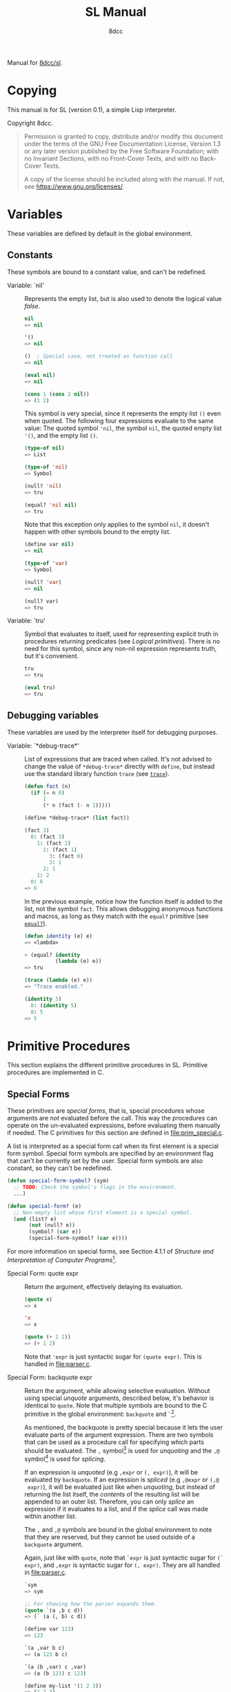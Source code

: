 # -*- fill-column: 72; -*-
#+TITLE: SL Manual
#+AUTHOR: 8dcc
#+OPTIONS: toc:2
#+STARTUP: nofold
#+TEXINFO_DIR_CATEGORY: Software development

#+begin_comment emacs-lisp :results none
(defalias 'add-dedicated-target
   (kmacro "/ ^ - SPC <return> f : l l v E y A SPC < < <escape> p A > > <escape>")
   "Add an Org dedicated target to the next description list item.")
#+end_comment

#+TOC: headlines 2

Manual for [[https://github.com/8dcc/sl][8dcc/sl]].

* Copying
:PROPERTIES:
:COPYING: t
:END:

This manual is for SL (version 0.1), a simple Lisp interpreter.

Copyright \copy 2024 8dcc.

#+begin_quote
Permission is granted to copy, distribute and/or modify this document
under the terms of the GNU Free Documentation License, Version 1.3 or
any later version published by the Free Software Foundation; with no
Invariant Sections, with no Front-Cover Texts, and with no Back-Cover
Texts.

A copy of the license should be included along with the manual. If not,
see https://www.gnu.org/licenses/.
#+end_quote

* Variables

These variables are defined by default in the global environment.

** Constants

These symbols are bound to a constant value, and can't be redefined.

- Variable: `nil' :: <<nil>>

  #+begin_comment org
  TODO: Org fails to export variables named "nil", so we need to add
  quotes until it's fixed.

  https://list.orgmode.org/878qvbstna.fsf@gmail.com/T/#u
  #+end_comment

  Represents the empty list, but is also used to denote the logical
  value /false/.

  #+begin_src lisp
  nil
  => nil

  '()
  => nil

  ()  ; Special case, not treated as function call
  => nil

  (eval nil)
  => nil

  (cons 1 (cons 2 nil))
  => (1 2)
  #+end_src

  This symbol is very special, since it represents the empty list =()=
  even when quoted. The following four expressions evaluate to the same
  value: The quoted symbol ='nil=, the symbol =nil=, the quoted empty list
  ='()=, and the empty list =()=.

  #+begin_src lisp
  (type-of nil)
  => List

  (type-of 'nil)
  => Symbol

  (null? 'nil)
  => tru

  (equal? 'nil nil)
  => tru
  #+end_src

  Note that this exception only applies to the symbol =nil=, it doesn't
  happen with other symbols bound to the empty list.

  #+begin_src lisp
  (define var nil)
  => nil

  (type-of 'var)
  => Symbol

  (null? 'var)
  => nil

  (null? var)
  => tru
  #+end_src

- Variable: `tru' :: <<tru>>

  Symbol that evaluates to itself, used for representing explicit truth
  in procedures returning predicates (see [[*Logical primitives][Logical primitives]]). There is
  no need for this symbol, since any non-nil expression represents
  truth, but it's convenient.

  #+begin_src lisp
  tru
  => tru

  (eval tru)
  => tru
  #+end_src

** Debugging variables

These variables are used by the interpreter itself for debugging
purposes.

- Variable: `*debug-trace*' :: <<*debug-trace*>>

  List of expressions that are traced when called. It's not advised to
  change the value of =*debug-trace*= directly with =define=, but instead
  use the standard library function =trace= (see [[trace][=trace=]]).

  #+begin_src lisp
  (defun fact (n)
    (if (= n 0)
        1
        (* n (fact (- n 1)))))

  (define *debug-trace* (list fact))

  (fact 3)
    0: (fact 3)
      1: (fact 2)
        2: (fact 1)
          3: (fact 0)
          3: 1
        2: 1
      1: 2
    0: 6
  => 6
  #+end_src

  In the previous example, notice how the function itself is added to
  the list, not the symbol =fact=. This allows debugging anonymous
  functions and macros, as long as they match with the =equal?= primitive
  (see [[equal?][=equal?=]]).

  #+begin_src lisp
  (defun identity (e) e)
  => <lambda>

  > (equal? identity
            (lambda (e) e))
  => tru

  (trace (lambda (e) e))
  => "Trace enabled."

  (identity 5)
    0: (identity 5)
    0: 5
  => 5
  #+end_src

* Primitive Procedures

This section explains the different primitive procedures in
SL. Primitive procedures are implemented in C.

** Special Forms

These primitives are /special forms/, that is, special procedures whose
arguments are /not/ evaluated before the call. This way the procedures can
operate on the un-evaluated expressions, before evaluating them manually
if needed. The C primitives for this section are defined in
[[file:prim_special.c]].

A list is interpreted as a special form call when its first element is a
special form symbol. Special form symbols are specified by an
environment flag that can't be currently set by the user. Special form
symbols are also constant, so they can't be redefined.

#+begin_src lisp
(defun special-form-symbol? (sym)
  ;; TODO: Check the symbol's flags in the environment.
  ...)

(defun special-form? (e)
  ;; Non-empty list whose first element is a special symbol.
  (and (list? e)
       (not (null? e))
       (symbol? (car e))
       (special-form-symbol? (car e))))
#+end_src

For more information on special forms, see Section 4.1.1 of /Structure
and Interpretation of Computer Programs/[fn::
[[https://web.mit.edu/6.001/6.037/sicp.pdf#subsection.4.1.1]]].

- Special Form: quote expr :: <<quote>>

  Return the argument, effectively delaying its evaluation.

  #+begin_src lisp
  (quote x)
  => x

  'x
  => x

  (quote (+ 1 2))
  => (+ 1 2)
  #+end_src

  Note that ~'expr~ is just syntactic sugar for ~(quote expr)~. This is
  handled in [[file:parser.c]].

- Special Form: backquote expr :: <<backquote>>

  Return the argument, while allowing selective evaluation. Without
  using special /unquote/ arguments, described below, it's behavior is
  identical to =quote=. Note that multiple symbols are bound to the C
  primitive in the global environment: =backquote= and =`=[fn::That is, the
  /grave accent/ character (ASCII code 96).].

  As mentioned, the backquote is pretty special because it lets the user
  evaluate parts of the argument expression. There are two symbols that
  can be used as a procedure call for specifying which parts should be
  evaluated. The =,= symbol[fn::That is, the /comma/ character (ASCII code
  44).] is used for /unquoting/ and the =,@= symbol[fn::That is, the /comma/
  character (ASCII code 44) followed by the /at sign/ (ASCII code 64).] is
  used for /splicing/.

  If an expression is /unquoted/ (e.g ~,expr~ or ~(, expr)~), it will be
  evaluated by =backquote=. If an expression is /spliced/ (e.g ~,@expr~ or ~(,@
  expr)~), it will be evaluated just like when /unquoting/, but instead of
  returning the list itself, the /contents/ of the resulting list will be
  appended to an outer list. Therefore, you can only /splice/ an
  expression if it evaluates to a list, and if the /splice/ call was made
  within another list.

  The =,= and =,@= symbols are bound in the global environment to note that
  they are reserved, but they cannot be used outside of a =backquote=
  argument.

  Again, just like with =quote=, note that ~`expr~ is just syntactic sugar
  for ~(` expr)~, and ~,expr~ is syntactic sugar for ~(, expr)~. They are all
  handled in [[file:parser.c]].

  #+begin_src lisp
  `sym
  => sym

  ;; For showing how the parser expands them.
  (quote `(a ,b c d))
  => (` (a (, b) c d))

  (define var 123)
  => 123

  `(a ,var b c)
  => (a 123 b c)

  `(a (b ,var) c ,var)
  => (a (b 123) c 123)

  (define my-list '(1 2 3))
  => (1 2 3)

  `(a b ,@my-list c d)
  => (a b 1 2 3 c d)

  `(a b ,@(list 'X 'Y 'Z) c)
  => (a b X Y Z c)
  #+end_src

  Also note that none of this /unquote/ functionality is available inside
  =quote= arguments, just =backquote=.

  #+begin_src lisp
  '(,a b (c ,d) e)
  => ((, a) b (c (, d)) e)

  (define var 123)
  => 123

  (define my-backquote-call '`,var)
  => (` (, var))

  (eval my-backquote-call)
  => 123
  #+end_src

- Special Form: define symbol expr :: <<define>>

  Bind symbol to a value in the current environment.

  Evaluates the second argument, and binds it to the first one. Returns
  the evaluated expression.

  #+begin_src lisp
  n
  => Unbound symbol: `n'.

  (define n 123)
  => 123

  n
  => 123
  #+end_src

  As mentioned, it only operates on the /current/ environment.

  #+begin_src lisp
  (define n 123)
  => 123

  (define f
    (lambda ()
      (define n 999)
      (list "Finished:" n)))

  (f)
  => ("Finished:" 999)

  n
  => 123
  #+end_src

  It is a special form because the first argument is not evaluated. This
  way, it doesn't have to be quoted by the caller.

- Special Form: define-global symbol expr :: <<define-global>>

  Bind symbol to a value in the top-most environment. For more
  information, see [[define][=define=]].

  #+begin_src lisp
  (define n 123)
  => 123

  (define f
    (lambda ()
      (define-global n 999)
      (list "Finished:" n)))

  (f)
  => ("Finished:" 999)

  n
  => 999
  #+end_src

- Special Form: lambda formals body... :: <<lambda>>

  Return a new anonymous procedure.

  The =lambda= primitive expects a list of formal arguments (which must be
  symbols) and one or more expressions (of any type) for the body.

  Expressions of type /Lambda/ evaluate to themselves. When calling a
  lambda, each argument is evaluated and bound to its formal symbol, and
  each expression in the body of the function is evaluated in order,
  returning the last one.

  #+begin_src lisp
  (lambda (x)
    (* x 3))
  => <lambda>

  ((lambda (x) (* x 3)) 5)
  => 15

  (define f
    (lambda (x)
      (+ x 5)))
  => <lambda>

  (f 3)
  => 8
  #+end_src

  A keyword symbol =&rest= followed by a single symbol /S/, can be used in
  the formal argument list to indicate that the caller can provide extra
  non-mandatory arguments, and they will be stored in a *list* bound to
  the symbol /S/ when making the call. If no extra arguments are provided
  when making the call, /S/ is bound to the empty list =nil=.

  #+begin_src lisp
  (define f
    (lambda (a b &rest other)
      (list a b other)))
  => <lambda>

  (f 1 2 3 4 5)
  => (1 2 (3 4 5))
  #+end_src

- Special Form: macro formals body... :: <<macro>>

  Return a new anonymous macro.

  The =macro= primitive expects a list of formal arguments (which must be
  symbols) and one or more expressions (of any type) for the body.

  Expressions of type /Macro/ evaluate to themselves. Macros are generally
  similar to lambdas, but there are some key differences:

  - When a macro is called, the arguments are *not* evaluated before
    applying it, so the macro can operate on the un-evaluated
    expressions directly, instead of on the values they compute. The
    first step of a macro call is binding the un-evaluated arguments to
    the formals.
  - Macros don't /directly/ compute values, they instead build Lisp
    expressions that will be used to compute the actual values. The
    second step of a macro call is the /macro expansion/ (see
    [[macroexpand][=macroexpand=]]). In this step, the macro is called just like a
    lambda, returning a Lisp expression.
  - The last step of a macro call is evaluating the expanded expression,
    which will be used to compute the actual value returned by the
    macro.

  In other words the general process when calling a lambda is:

  #+begin_example
  Evaluate arguments -> Bind arguments -> Evaluate body
                        `-----------------------------´
                                   (Apply)
  #+end_example

  While the call process of a macro is:

  #+begin_example
  Bind arguments -> Evaluate body -> Evaluate expansion
  `-----------------------------´
              (Expand)
  #+end_example

  While the process of calling a macro is:

  #+begin_src lisp
  (macro (name) (list 'define name 123))
  => <macro>

  (define my-macro
    (macro (name) (list 'define name 123)))
  => <macro>

  (my-macro some-name)
  => 123

  (macroexpand '(my-macro some-name))
  => (define some-name 123)

  some-name
  => 123
  #+end_src

  In the previous example, notice how we don't have to quote =some-name=
  when calling =my-macro=. This is because, since macro arguments are not
  evaluated, the /symbol/ =some-name= is passed to the macro, not the value
  bound to it. The macro is expanded to the list ~(define some-name 123)~,
  and then it's evaluated.

  The special form =backquote= can be really useful in macros. See
  [[backquote][=backquote=]].

  #+begin_src lisp
  ;; Without using backquote
  (defmacro my-macro (x y)
    (list 'if x
          (list 'func (list 'quote 'abc))
          (list '+ '1 '2 y)))

  ;; Using backquote
  (defmacro my-macro (x y)
    `(if ,x
         (func 'abc)
         (+ 1 2 ,y)))
  #+end_src

  Just like lambdas, macros support the use of the =&rest= keyword in the
  formal argument list.

  For more information on how macros behave in this Lisp, see the
  [[https://www.gnu.org/software/emacs/manual/html_node/elisp/Macros.html][Emacs Lisp manual]].

- Special Form: begin &rest exprs :: <<begin>>

  Evaluate each argument in order, and return the last result.

  This primitive is a special form for various reasons. When making a
  normal procedure call, the arguments are not required to be evaluated
  in order, when calling =begin=, they are. The fact that it has to
  evaluate the expressions is helpful when combined with something like
  =apply= and a quoted expression (see [[apply][=apply=]]).

  #+begin_src lisp
  ;; Arguments not evaluated because it's a special form.
  (begin
   (define n 123)
   (+ 1 2))
  => 3

  n
  => 123

  ;; Arguments not evaluated because the list is quoted.
  (apply begin
         '((define n 456)
           (+ 1 2)))
  => 3

  n
  => 456
  #+end_src

  Furthermore, it could be defined as a macro using =lambda=, with some
  limitations. For example, in the following macro version, calls to
  =define= would bind the variables in the =lambda= environment, which does
  not happen in the special form version.

  #+begin_src lisp
  (defmacro my-begin (&rest exprs)
    (list (cons* 'lambda '() exprs)))
  => <macro>

  (my-begin
   (define my-var 123) ; Only defined in body
   'ignored-sym
   (+ 1 2 3))
  => 6

  my-var
  => Unbound symbol: `my-var'.
  #+end_src

- Special Form: if predicate consequent alternative :: <<if>>

  Return evaluated /consequent/ or /alternative/ depending on whether or not
  /predicate/ evaluated to non-nil or not, respectively. See also [[nil][=nil=]]
  and [[tru][=tru=]].

  #+begin_src lisp
  (if tru 'abc 'xyz)
  => abc

  (if nil 'abc 'xyz)
  => xyz

  (if (> 5 3)
      (+ 10 20)
      (- 60 50))
  => 30
  #+end_src

  Note that the /predicate/ is always evaluated, but only the /consequent/
  or the /alternative/ is evaluated afterwards. This is a good example on
  why special forms are necessary, since a normal function call would
  have to evaluate the 3 arguments before applying =if= to them.

- Special Form: or &rest exprs :: <<or>>

  Evaluates each argument expression in order, and once it finds a
  non-nil result, it stops evaluating and returns it. Returns =nil= if all
  of them evaluated to =nil=, or when called with no arguments.

  #+begin_src lisp
  (or (> 1 2) (> 3 4) (> 5 6))
  => nil

  (or (> 1 2) (> 3 4) 'hello)
  => hello

  (or)
  => nil
  #+end_src

  Note that this primitive does not need to be a special form, since it
  can be built with a macro and =if=.

  #+begin_src lisp
  (defmacro my-or (&rest exprs)
    (if (null? exprs)
        nil
        ;; TODO: Don't overwrite "result", generate unique symbol.
        (list (list 'lambda (list 'result)
                    (list 'if
                          'result
                          'result
                          (cons 'my-or (cdr exprs))))
              (car exprs))))
  #+end_src

- Special Form: and &rest exprs :: <<and>>

  Evaluates each argument expression in order, and if it finds a =nil=
  result, it stops evaluating and returns =nil=. If all arguments
  evaluated to non-nil, returns the last result. Returns =tru= when called
  with no arguments.

  #+begin_src lisp
  (and (> 1 2) (> 3 4) (> 5 6))
  => nil

  (and (> 4 3) (> 2 1) 'hello)
  => hello

  (and)
  => tru
  #+end_src

  Just like with =or=, this primitive does not need to be a special form:

  #+begin_src lisp
  (defmacro my-and (&rest exprs)
    (if (null? exprs)
        tru
        ;; TODO: Don't overwrite "result", generate unique symbol.
        (list (list 'lambda (list 'result)
                    (list 'if
                          'result
                          (if (null? (cdr exprs))
                              'result
                              (cons 'my-and (cdr exprs)))
                          nil))
              (car exprs))))
  #+end_src

** General Primitives

These primitives don't fit into other categories. They are defined in
[[file:prim_general.c]].

- Function: eval expr :: <<eval>>

  Evaluate the specified expression.

  Different expression types have different evaluation rules:

  1. The empty list (=nil=) evaluates to itself.
  2. Non-empty lists are evaluated as procedure calls.
     - If the (un-evaluated) =car= of the list is a special form symbol
       (see [[*Special Forms]]), it passes the un-evaluated =cdr= to the
       corresponding special form primitive.
     - If the (evaluated) =car= of the list is a macro, the macro is
       called with the un-evaluated =cdr= of the list.
     - Otherwise, the arguments are evaluated and the procedure is
       called. If one argument fails to evaluate, evaluation stops.
  3. Symbols evaluate to their bound values in the current
     environment[fn::See also Section 3.2 of SICP.].
  4. Other expression types (numbers, strings, functions, etc.)
     evaluate to themselves.

  Keep in mind that, since =eval= is a normal procedure, its arguments
  will be evaluated before the actual function call is made, so the user
  might need to use the =quote= special form.

  #+begin_src lisp
  (define var 123)

  ;; We are evaluating 123, which evaluates to itself.
  (eval var)

  ;; We are evaluating the symbol "var", which evaluates to 123.
  (eval (quote var))
  #+end_src

  The C /primitive/ is called =prim_eval=, but the actual evaluation process
  is performed by the C function =eval=, defined in [[file:eval.c]].

- Function: apply function arg-list :: <<apply>>

  Apply a function to a list of arguments.

  The first argument must be an /applicable/ expression, that is, a
  /Primitive/, /Lambda/ or /Macro/; and the second argument must be a list.

  Again, =apply= is a normal procedure, so its arguments will be evaluated
  before the call. However, even thought the user might need to quote
  the argument list, the first argument must be a /procedure/, not a
  /symbol/.

  #+begin_src lisp
  (apply '+ '(1 2 3))
  => Error: Expected a procedure as the first argument, got 'Symbol'.

  (apply + '(1 2 3))
  => 6
  #+end_src

  Just like with =eval=, the C /primitive/ is called =prim_apply=, but it's
  just a wrapper for the C function =apply=, defined in [[file:eval.c]]. It
  checks the type of the =function= expression, and dispatches the call to
  the appropriate function for performing the actual application
  process. For more information, see [[lambda][=lambda=]] and [[macro][=macro=]].

- Function: macroexpand quoted-expr :: <<macroexpand>>

  Expand =quoted-expr=, a list representing a macro call. The evaluated
  =car= of the list must be an expression of type /Macro/. The expansion of
  a macro is the expression returned by that macro before being
  evaluated. The /expansion/ step of a macro call is the same as a normal
  lambda call, but the arguments are not evaluated before calling
  it.

  #+begin_src lisp
  (defmacro inc (sym)
    (list 'define sym (list '+ sym 1)))
  => <macro>

  (define my-var 5)
  => 5

  (macroexpand '(inc my-var))
  => (define my-var (+ my-var 1))
  #+end_src

  Notice how the macro body just returns a list. That is the macro
  expansion. Calling a macro simply means evaluating the expanded
  expression. See also [[macro][=macro=]].

- Function: random limit :: <<random>>

  Return a random number between zero and =limit=. The argument type must
  be numerical, and the returned number will share the same type.

  #+begin_src lisp
  (random 5)
  => 4

  (random 5.0)
  => 2.261398

  (type-of (random 1))
  => Integer

  (type-of (random 1.0))
  => Float
  #+end_src

- Function: set-random-seed seed :: <<set-random-seed>>

  Set the random seed to the specified integer argument. Returns =tru=.

  #+begin_src lisp
  (set-random-seed 1337)
  => tru

  (random 1000)
  => 136

  (set-random-seed 1337)
  => tru

  (random 1000)
  => 136
  #+end_src

** Logical primitives

These primitives are used to check for logical truth. They usually
return a /predicate/, that is, an expression whose value is meant to be
interpreted as either /true/ or /false/. In SL, the empty list =nil= is used
to denote /false/, and other values denote /true/ implicitly (see
[[nil][=nil=]]). Usually, these functions return either =nil= or the explicit truth
symbol =tru=.

- Function: equal? a b &rest rest :: <<equal?>>

  Return =tru= if the structure of /all/ arguments is equal, =nil=
  otherwise. In other words, if they are isomorphic. As a rule of thumb,
  two expressions are isomorphic if =write-to-str= returns the same string
  for both of them (see [[write-to-str][=write-to-str=]]). Isomorphism for different types
  will be expanded below.

  The primitive doesn't /require/ arguments of the same type, but the
  equality will usually fail if they don't share a common one.

  Important exceptions:

  - The /symbol/ =nil= and the empty /list/ =()= are interchangeable, and
    therefore equal. This is an exception, and is explained in more
    detail in [[nil][=nil=]].

  Equality for different types:

  - Two non-empty lists are equal if they have the same number of
    elements, and if each expression in the first list is equal to the
    corresponding expression in the second list, according to this
    function =equal?=.
  - Two numbers are equal according to this function if they share the
    same type, and if they have the same value. General numerical
    equality can be checked with [[=][===]].
  - Two strings are equal if they have the same length, and if all of
    their characters match.
  - Symbols are handled just like strings, but comparing the two types
    will always returns =nil=.
  - Two expressions of type /Primitive/ are equal if they point to the
    same C function in memory.
  - Two lambda functions are equal if they have the same number of
    formals, their formals have the same names, and all of the
    expressions in their body match according to this function =equal?=.
  - Macros are handled just like lambdas, but, just like symbols and
    strings, they are not equal according to this function because they
    don't share the same expression type.

  Some examples:

  #+begin_src lisp
  (equal? 123 123)
  => tru

  (equal? 5 5.0)
  => nil

  (equal? 'abc "abc")
  => nil

  (defun foo (x) x)
  => <lambda>

  (equal? foo (lambda (x) x))
  => tru

  (equal? foo (lambda (y) y))
  => nil

  (defmacro bar (x) x)
  => <macro>

  (equal? foo bar)
  => nil
  #+end_src

- Function: = a b &rest rest :: <<=>>

  Returns =tru= if the value of /all/ numerical arguments is equal, =nil=
  otherwise. The value of two numerical expressions is equal, according
  to this function, if their values are the same after being converted
  to a common type.

  Specifically, this is how the types are converted:

  - If both have the same type, no conversion is made.
  - If one is a /Float/ and the other is an /Integer/, the integer is
    converted into a /Float/, independently of the type order.

  Some examples:

  #+begin_src lisp
  (= 1 1)
  => tru

  (= 1 1.0)
  => tru

  (= 1 1.0 2)
  => nil
  #+end_src

- Function: < a b &rest rest :: <<lt>>

  Return =tru= if all arguments are monotonically increasing, that is,
  $a<b<...<n$; =nil= otherwise. Predicates are therefore transitive, that
  is, $a<c$.

  Just like with equality, two expressions will increase or decrease
  depending on their type. These are the different conditions required
  for two expressions to be increasing or decreasing:

  - Two numbers are increasing or decreasing if the value of second is
    greater or smaller than the value of the first,
    respectively. Numbers can be compared if they don't share the same
    type, but will be converted to a common one, just like with [[=][===]].
  - Two strings are increasing or decreasing if the first differing
    character in the strings is greater or smaller on the second string
    than on the first[fn::This is checked using the C function =strcmp=.],
    respectively.
  - Symbols are handled just like strings, but comparing the two types
    will always returns =nil=.
  - Other expression types can't be compared using this function.

  Some examples:

  #+begin_src lisp
  (< 1 2)      ; tru
  (< 10 20 30) ; tru
  (< 10 20 5)  ; nil
  #+end_src

- Function: > a b &rest rest :: <<gt>>

  Return =tru= if all arguments are monotonically decreasing, that is,
  $a>b>...>n$; =nil= otherwise. Predicates are therefore transitive, that
  is, $a>c$. For more information on this function, see [[lt][=<=]].

  Some examples:

  #+begin_src lisp
  (> 2 1)      ; tru
  (> 30 20 10) ; tru
  (> 30 20 40) ; nil
  #+end_src

** Type-checking primitives

These primitives are used for checking the type of an expression. Types
are usually capitalized and, in the manual, slanted. Note that most of
these =type?= functions don't /need/ to be primitives, since we could check
the symbol returned by =type-of=. The primitives in this section are
defined in [[file:prim_type.c]].

- Function: type-of expr :: <<type-of>>

  Return a symbol representing the type of the specified expression.

  #+begin_src lisp
  (type-of 1)
  => Integer

  (type-of 1.0)
  => Float

  (type-of 'foo)
  => Symbol

  (type-of "Bar")
  => String

  (type-of '(a b c))
  => List

  (type-of +)
  => Primitive

  (type-of (lambda (x) x))
  => Lambda

  (type-of (macro (x) x))
  => Macro
  #+end_src

- Function: int? expr :: <<int?>>

  Returns =tru= if the argument is an /Integer/ number, =nil= otherwise.

  #+begin_src lisp
  (int? 1)
  => tru

  (int? 1.0)
  => nil
  #+end_src

- Function: flt? expr :: <<flt?>>

  Returns =tru= if the argument is a /Float/ number, =nil= otherwise.

  #+begin_src lisp
  (flt? 1.0)
  => tru

  (flt? 1)
  => nil
  #+end_src

- Function: symbol? expr :: <<symbol?>>

  Returns =tru= if the argument is a /Symbol/, =nil= otherwise. Note that,
  even though the symbol =nil= and the empty list =()= are interchangeable,
  only the former is a symbol according to this function. See [[nil][=nil=]].

  #+begin_comment text
  FIXME: Improve previous explanation, check how other Lisps deal with
  it.
  #+end_comment

  #+begin_src lisp
  (define foo 123)
  => 123

  (symbol? 'foo)
  => tru

  (symbol? foo) ; 123 is checked
  => nil

  (symbol? "Bar")
  => nil

  (symbol? 'nil)
  => tru

  (symbol? nil) ; NOTE: This might change in the future
  => nil
  #+end_src

- Function: string? expr :: <<string?>>

  Returns =tru= if the argument is a /String/, =nil= otherwise.

  #+begin_src lisp
  (string? "Foo")
  => tru

  (string? 'bar)
  => nil
  #+end_src

- Function: list? expr :: <<list?>>

  Returns =tru= if the argument is a /List/, =nil= otherwise. For more details
  on how the =nil= symbol is handled, see [[symbol?][=symbol?=]].

  #+begin_src lisp
  (list? '(a b c))
  => tru

  (list? (+ 1 2)) ; 3 is checked
  => nil

  (list? nil)
  => tru

  (list? 'nil) ; NOTE: This might change in the future
  => nil
  #+end_src

- Function: primitive? expr :: <<primitive?>>

  Returns =tru= if the argument is a C /Primitive/, =nil= otherwise.

  #+begin_src lisp
  (primitive? +)
  => tru

  (defun foo (x) x)
  => <lambda>

  (primitive? foo)
  => nil
  #+end_src

- Function: lambda? expr :: <<lambda?>>

  Returns =tru= if the argument is a /Lambda/ function, =nil= otherwise.

  #+begin_src lisp
  (defun foo (x) x)
  => <lambda>

  (defmacro bar (x) x)
  => <macro>

  (lambda? foo)
  => tru

  (lambda? bar)
  => nil

  (lambda? +)
  => nil
  #+end_src

- Function: macro? expr :: <<macro?>>

  Returns =tru= if the argument is a /Macro/ function, =nil= otherwise.

  #+begin_src lisp
  (defun foo (x) x)
  => <lambda>

  (defmacro bar (x) x)
  => <macro>

  (lambda? foo)
  => nil

  (lambda? bar)
  => tru

  (lambda? +)
  => nil
  #+end_src

** Type conversion primitives

These primitives are used for converting between expression types. The
primitives in this section are defined in [[file:prim_type.c]].

- Function: int->flt expr :: <<int->flt>>

  Converts the specified /Integer/ into a /Float/.

  #+begin_src lisp
  (int->flt 1)
  => 1.000000
  #+end_src

- Function: flt->int expr :: <<flt->int>>

  Converts the specified /Float/ into an /Integer/.

  #+begin_src lisp
  (flt->int 1.0)
  => 1
  #+end_src

- Function: int->str expr :: <<int->str>>

  Converts the specified /Integer/ into a /String/. See also [[write-to-str][=write-to-str=]].

  #+begin_src lisp
  (int->str 1)
  => "1"
  #+end_src

- Function: flt->str expr :: <<flt->str>>

  Converts the specified /Float/ into a /String/.

  #+begin_src lisp
  (flt->str 1.0)
  => "1.000000"
  #+end_src

- Function: str->int expr :: <<str->int>>

  Converts the specified /String/ into an /Integer/.

  #+begin_src lisp
  (str->int "1")
  => 1

  (str->int "1abc")
  => 1

  (str->int "abc1") ; Invalid input
  => 0
  #+end_src

- Function: str->flt expr :: <<str->flt>>

  Converts the specified /String/ into a /Float/.

  #+begin_src lisp
  (str->flt "1.0")
  => 1.000000

  (str->flt "1.0abc")
  => 1.000000

  (str->flt "1")
  => 1.000000

  (str->flt "1abc")
  => 1.000000

  (str->flt "abc1") ; Invalid input
  => 0.000000
  #+end_src

** List-related primitives

These primitives are related to the construction, modification and
information of lists. The primitives in this section are defined in
[[file:prim_list.c]].

- Function: list &rest exprs :: <<list>>

  Construct a list from the specified arguments. All elements remain in
  the top level, even if they are other lists.

  #+begin_src lisp
  (list 1 2 3)
  => (1 2 3)

  (list 'a '(b c) 'd)
  => (a (b c) d)

  (list 'a 'b '() nil)
  => (a b nil nil)
  #+end_src

- Function: cons expr lst :: <<cons>>

  #+begin_comment org
  TODO: If =cons= is updated, update =cons=, =car= and =cdr= sections. Perhaps
  even add a separate section for /cons pairs/.
  #+end_comment

  Prepend =expr= to the beginning of the list =lst=[fn::For more information
  on the history of =cons=, see [[https://www-formal.stanford.edu/jmc/history/lisp/node2.html][John McCarthy (1979) /History of Lisp/]]].

  Note that lists are currently not implemented as multiple =cons= pairs,
  but as a simple linked list instead. I think this is more
  memory-efficient, but this *will probably change* in the
  future. Therefore, the =cons= implementation is a bit different that
  most other Lisps.

  #+begin_src lisp
  (cons 'a '(b c d))
  => (a b c d)

  (cons '(a b) '(c d))
  => ((a b) c d)

  (cons 'a nil)
  => (a)

  (cons 'a 'b) ; NOTE: Not yet implemented
  => Error: Expected expression of type 'List', got 'Symbol'.
  #+end_src

- Function: car pair :: <<car>>

  Return the first element of the specified /cons pair/[fn::For historical
  reasons, =car= stands for "Contents of the Address (part) of
  Register".]. Therefore, since ~(car (cons a b))~ is always ~a~, the =car= of
  a list is its first element.

  The =car= of =nil= is always =nil=, even though it represents a list with no
  elements.

  #+begin_src lisp
  (car '(a b c))
  => a

  (car '((a b) c d))
  => (a b)

  (car nil) ; Special case
  => nil
  #+end_src

- Function: cdr pair :: <<cdr>>

  Return the second element of the specified /cons pair/[fn::For
  historical reasons, =cdr= stands for "Contents of the Decrement (part)
  of Register".]. Therefore, since ~(cdr (cons a b))~ is always ~b~, the =cdr=
  of a list is the part of the list that follows the first element (the
  =car=).

  The =cdr= of =nil= is always =nil=, even though it represents a list with no
  elements.

  #+begin_src lisp
  (cdr '(a b c))
  => (b c)

  (cdr '((a b) c d))
  => (c d)

  (cdr '(a (b c) d))
  => ((b c) d)

  (cdr nil) ; Special case
  => nil
  #+end_src

- Function: length sequence :: <<length>>

  Return the number of elements in a sequence, that is, a /List/ or
  /String/.

  #+begin_src lisp
  (length '(a b c))
  => 3

  (length "abc")
  => 3

  (length nil)
  => 0

  (length "")
  => 0
  #+end_src

- Function: append &rest sequences :: <<append>>

  Attach one sequence to another, that is, a /List/ or /String/. Note that
  all arguments must share the same type, so you can't append a list to
  a string.

  #+begin_src lisp
  (append '(1 2 3) '(a b c) '(4 5 6))
  => (1 2 3 a b c 4 5 6)

  (append '(a b c))
  => (a b c)

  (append "foo" "bar")
  => "foobar"
  #+end_src

  When called with no arguments, =append= returns =nil=.

  #+begin_src lisp
  (append)
  => nil
  #+end_src

** String primitives

These primitives are related to the construction, modification and
information of strings. The primitives in this section are defined in
[[file:prim_string.c]].

Note that some functions in [[*List-related primitives][List-related primitives]] operate on /sequences/
in general, not just /lists/, so they can be used with strings.

- Function: write-to-str expr :: <<write-to-str>>

  Returns a string that represents the specified expression. The format
  of the returned string must contain enough information to be parsed
  into the original expression using [[read][=read=]].

  #+begin_comment org
  TODO: Add =read-from-str=, add section and replace in here.
  #+end_comment

  See also [[write][=write=]].

  #+begin_src lisp
  (write-to-str 1)
  => "1"

  (write-to-str 'hello)
  => "hello"

  (write-to-str (lambda (x) (* x 2)))
  => "(lambda (x) (* x 2))"

  (write-to-str "Hello, world\n")
  => "\"Hello, world\\n\""
  #+end_src

  Note that string arguments are escaped by =write-to-str=, but also by
  the REPL itself, so the real output of the function can be seen with
  something like [[print-str][=print-str=]].

  #+begin_src lisp
  (begin
   (print-str (write-to-str "Hello, world\n"))
   (print-str "\n")
   (print-str "\"Hello, world\\n\"") ; Returned
   (print-str "\n")
   'done)
  -> "Hello, world\n"
  -> "Hello, world\n"
  => done
  #+end_src

- Function: format format-string &rest exprs :: <<format>>

  Returns a string with the specified format. This function is similar
  to C's =sprintf(3)=.

  The =format= function produces a string from the =format-string=, copying
  all characters literally, except the percent sign =%=, which is used to
  indicate the start of a /format specifier/. Format specifiers are used
  to indicate how its corresponding expression (obtained from the =exprs=
  list) should be converted and appended to the final string.

  This function expects the number of =exprs= to match the format
  specifiers in the =format-string=; the function will fail if the user
  didn't supply enough arguments, but /will not/ check if the user
  supplied more. Furthermore, the function will make sure that each
  supplied argument matches the type required by the format specifier.

  These are the currently supported format specifiers:

  - =s= :: Format a expression of type /String/. Each character is printed
    literally, nothing is escaped, similar to =print-str=.
  - =d= :: Format a expression of type /Integer/.
  - =f= :: Format a expression of type /Float/.
  - =%= :: Used to represent the literal percent sign =%=. This format
    specifier does not need a matching expression in the =exprs= list.

  The function will fail if the user supplied an unknown format
  specifier.

  #+begin_src lisp
  (format "%s, %s!" "Hello" "world")
  => "Hello, world!"

  (format "%d / %d = %d (%f)" 5 2 (quotient 5 2) (/ 5 2))
  => "5 / 2 = 2 (2.500000)"
  #+end_src

** Input/Output primitives

TODO

- Function: read :: <<read>>

  Read a single expression from =stdin=, parse it, and return it as a Lisp
  expression.

  #+begin_src lisp
  (read)
  ;; Input: foo bar
  => foo

  (type-of (read))
  ;; Input: foo
  => Symbol

  (read)
  ;; Input: "Hello\nWorld\n"
  => "Hello\nWorld\n"

  (print-str (read))
  ;; Input: "Hello\nWorld\n"
  -> Hello
  -> World

  (eval (read))
  ;; Input: (+ 1 2)
  => 3
  #+end_src

- Function: write expr :: <<write>>

  TODO

  For more information, see [[write-to-str][=write-to-str=]].

- Function: scan-str :: <<scan-str>>

  TODO

- Function: print-str string :: <<print-str>>

  TODO

- Function: error string :: <<error>>

  TODO

* Standard library

TODO

** Debugging

TODO

- Function: trace function :: <<trace>>

  TODO
